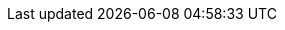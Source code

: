 [[index-imports]]
<<<

:linkattrs:

[subs="attributes"]
++++
<script>
var geowave_version = '${project.version}';
</script>
++++

++++
    <!-- Ion Icons -->
    <link href="https://unpkg.com/ionicons@4.5.10-0/dist/css/ionicons.min.css" rel="stylesheet">

    <!-- GeoWave Bootstrap Theme -->
    <link href="stylesheets/geowave-boostrap-theme.css" rel="stylesheet" />

    <!-- Photoswipe & Swiper Styles -->
    <link href="https://cdnjs.cloudflare.com/ajax/libs/photoswipe/4.1.1/photoswipe.min.css" rel="stylesheet" />
    <link href="https://cdnjs.cloudflare.com/ajax/libs/photoswipe/4.1.1/default-skin/default-skin.min.css"
        rel="stylesheet" />
    <link href="https://cdnjs.cloudflare.com/ajax/libs/Swiper/4.3.5/css/swiper.min.css" rel="stylesheet" />

    <!-- Custom styles for GeoWave -->
    <link href="stylesheets/geowave.css" rel="stylesheet" />
++++
